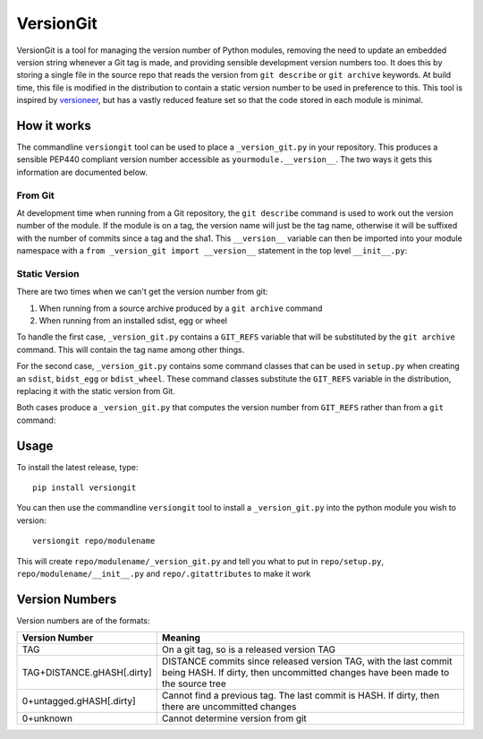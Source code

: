 VersionGit
==========

VersionGit is a tool for managing the version number of Python modules, removing
the need to update an embedded version string whenever a Git tag is made, and
providing sensible development version numbers too. It does this by storing a
single file in the source repo that reads the version from ``git describe`` or
``git archive`` keywords. At build time, this file is modified in the
distribution to contain a static version number to be used in preference to
this. This tool is inspired by versioneer_, but has a vastly reduced feature set
so that the code stored in each module is minimal.

How it works
------------

The commandline ``versiongit`` tool can be used to place a ``_version_git.py``
in your repository. This produces a sensible PEP440 compliant version number
accessible as ``yourmodule.__version__``. The two ways it gets this information
are documented below.

From Git
~~~~~~~~

At development time when running from a Git repository, the ``git describe``
command is used to work out the version number of the module. If the module
is on a tag, the version name will just be the tag name, otherwise it will
be suffixed with the number of commits since a tag and the sha1. This
``__version__`` variable can then be imported into your module namespace with
a ``from _version_git import __version__`` statement in the top level
``__init__.py``:

.. digraph:: from_git

    bgcolor=transparent
    node [fontname=Arial fontsize=10 shape=box style=filled fillcolor="#f54d27"]
    edge [fontname=Arial fontsize=10 arrowhead=vee]

    vgv [label="yourmodule._version_git.__version__"]
    vg [label="yourmodule._version_git.get_version_from_git"]
    Git
    v [label="yourmodule.__version__"]

    vgv -> vg [label="get_version_from_git()"]
    vg -> Git [label="describe --tags ..."]
    Git -> vg [label="0.1-3-gabc1234"]
    vg -> vgv [label="0.1+3.abc1234"]
    vgv -> v [label="0.1+3.abc1234"]

Static Version
~~~~~~~~~~~~~~

There are two times when we can't get the version number from git:

1) When running from a source archive produced by a ``git archive`` command
2) When running from an installed sdist, egg or wheel

To handle the first case, ``_version_git.py`` contains a ``GIT_REFS`` variable
that will be substituted by the ``git archive`` command. This will contain the
tag name among other things.

For the second case, ``_version_git.py`` contains some command classes that can
be used in ``setup.py`` when creating an ``sdist``, ``bidst_egg`` or
``bdist_wheel``. These command classes substitute the ``GIT_REFS`` variable in
the distribution, replacing it with the static version from Git.

Both cases produce a ``_version_git.py`` that computes the version number from
``GIT_REFS`` rather than from a ``git`` command:

.. digraph:: static_version

    bgcolor=transparent
    node [fontname=Arial fontsize=10 shape=box style=filled fillcolor="#f54d27"]
    edge [fontname=Arial fontsize=10 arrowhead=vee]

    vgv [label="yourmodule._version_git.__version__"]
    vga [label="yourmodule._version_git.GIT_REFS"]
    vg [label="yourmodule._version_git.get_version_from_git"]
    v [label="yourmodule.__version__"]

    vgv -> vg [label="get_version_from_git()"]
    vga -> vg [label="tag: 0.1"]
    vg -> vgv [label="0.1"]
    vgv -> v [label="0.1"]


Usage
-----

To install the latest release, type::

    pip install versiongit

You can then use the commandline ``versiongit`` tool to install a
``_version_git.py`` into the python module you wish to version::

    versiongit repo/modulename

This will create ``repo/modulename/_version_git.py`` and tell you what to put in
``repo/setup.py``, ``repo/modulename/__init__.py`` and ``repo/.gitattributes``
to make it work


Version Numbers
---------------

Version numbers are of the formats:

=========================== =============================
Version Number              Meaning
=========================== =============================
TAG                         On a git tag, so is a released version TAG
TAG+DISTANCE.gHASH[.dirty]  DISTANCE commits since released version TAG, with
                            the last commit being HASH. If dirty, then
                            uncommitted changes have been made to the source tree
0+untagged.gHASH[.dirty]    Cannot find a previous tag. The last commit is HASH.
                            If dirty, then there are uncommitted changes
0+unknown                   Cannot determine version from git
=========================== =============================

.. _versioneer:
    https://github.com/warner/python-versioneer
